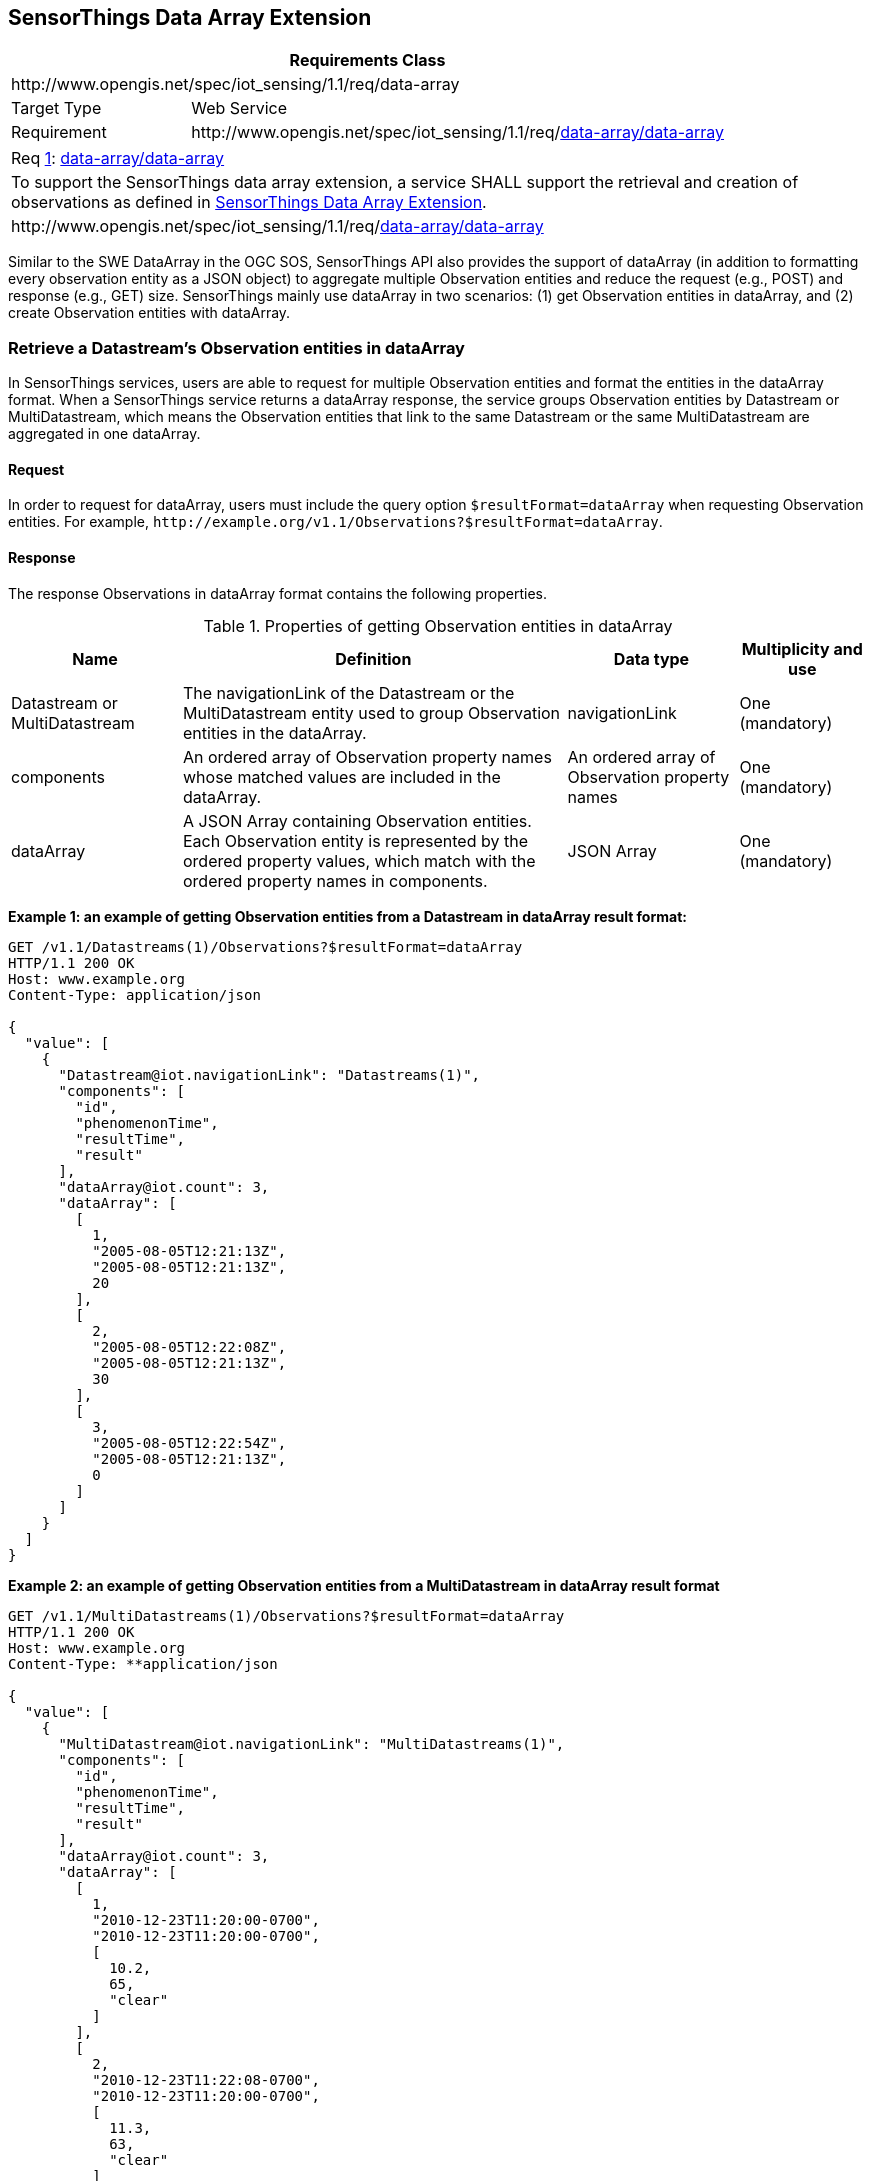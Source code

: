 [[data-array-extension]]
== SensorThings Data Array Extension

[cols="25a,75a"]
|===
2+|Requirements Class

2+|\http://www.opengis.net/spec/iot_sensing/1.1/req/data-array

|Target Type
|Web Service

|Requirement
|\http://www.opengis.net/spec/iot_sensing/1.1/req/<<requirement-data-array-data-array>>
|===


[[req-data-array-data-array,{counter:req}]]
[cols="a"]
|===
|[[requirement-data-array-data-array,data-array/data-array]]
Req <<req-data-array-data-array>>: <<requirement-data-array-data-array>>

|To support the SensorThings data array extension, a service SHALL support the retrieval and creation of observations as defined in <<data-array-extension>>.
|\http://www.opengis.net/spec/iot_sensing/1.1/req/<<requirement-data-array-data-array>>
|===

Similar to the SWE DataArray in the OGC SOS, SensorThings API also provides the support of dataArray (in addition to formatting every observation entity as a JSON object) to aggregate multiple Observation entities and reduce the request (e.g., POST) and response (e.g., GET) size. SensorThings mainly use dataArray in two scenarios: (1) get Observation entities in dataArray, and (2) create Observation entities with dataArray.


[[retrieve-observation-dataarray]]
=== Retrieve a Datastream’s Observation entities in dataArray

In SensorThings services, users are able to request for multiple Observation entities and format the entities in the dataArray format. When a SensorThings service returns a dataArray response, the service groups Observation entities by Datastream or MultiDatastream, which means the Observation entities that link to the same Datastream or the same MultiDatastream are aggregated in one dataArray.


==== Request

In order to request for dataArray, users must include the query option `+$resultFormat=dataArray+`
when requesting Observation entities. For example, `+http://example.org/v1.1/Observations?$resultFormat=dataArray+`.


==== Response

The response Observations in dataArray format contains the following properties.


[[properties-getting-observation-dataarray]]
.Properties of getting Observation entities in dataArray
[cols="20a,45a,20a,15a"]
|===
|Name |Definition |Data type |Multiplicity and use

|Datastream or MultiDatastream
|The navigationLink of the Datastream or the MultiDatastream entity used to group Observation entities in the dataArray.
|navigationLink
|One (mandatory)

|components
|An ordered array of Observation property names whose matched values are included in the dataArray.
|An ordered array of Observation property names
|One (mandatory)

|dataArray
|A JSON Array containing Observation entities. Each Observation entity is represented by the ordered property values, which match with the ordered property names in components.
|JSON Array
|One (mandatory)
|===

**Example {counter:examples}: an example of getting Observation entities from a Datastream in dataArray result format:**

[source,json]
----
GET /v1.1/Datastreams(1)/Observations?$resultFormat=dataArray
HTTP/1.1 200 OK
Host: www.example.org
Content-Type: application/json

{
  "value": [
    {
      "Datastream@iot.navigationLink": "Datastreams(1)",
      "components": [
        "id",
        "phenomenonTime",
        "resultTime",
        "result"
      ],
      "dataArray@iot.count": 3,
      "dataArray": [
        [
          1,
          "2005-08-05T12:21:13Z",
          "2005-08-05T12:21:13Z",
          20
        ],
        [
          2,
          "2005-08-05T12:22:08Z",
          "2005-08-05T12:21:13Z",
          30
        ],
        [
          3,
          "2005-08-05T12:22:54Z",
          "2005-08-05T12:21:13Z",
          0
        ]
      ]
    }
  ]
}
----

**Example {counter:examples}: an example of getting Observation entities from a MultiDatastream in dataArray result format**

[source,json]
----
GET /v1.1/MultiDatastreams(1)/Observations?$resultFormat=dataArray
HTTP/1.1 200 OK
Host: www.example.org
Content-Type: **application/json

{
  "value": [
    {
      "MultiDatastream@iot.navigationLink": "MultiDatastreams(1)",
      "components": [
        "id",
        "phenomenonTime",
        "resultTime",
        "result"
      ],
      "dataArray@iot.count": 3,
      "dataArray": [
        [
          1,
          "2010-12-23T11:20:00-0700",
          "2010-12-23T11:20:00-0700",
          [
            10.2,
            65,
            "clear"
          ]
        ],
        [
          2,
          "2010-12-23T11:22:08-0700",
          "2010-12-23T11:20:00-0700",
          [
            11.3,
            63,
            "clear"
          ]
        ],
        [
          3,
          "2010-12-23T11:22:54-0700",
          "2010-12-23T11:20:00-0700",
          [
            9.8,
            67,
            "clear"
          ]
        ]
      ]
    }
  ]
}
----


[[create-observation-dataarray]]
=== Create Observation entities with dataArray

Besides creating Observation entities one by one with multiple HTTP POST requests, there is a need to create multiple Observation entities with a lighter message body in a single HTTP request. In this case, a sensing system can buffer multiple Observations and send them to a SensorThings service in one HTTP request. Here we propose an Action operation CreateObservations.


==== Request

Users can invoke the CreateObservations action by sending a HTTP POST request to the SERVICE_ROOT_URL/CreateObservations.

For example, http://example.org/v1.1/CreateObservations.

The message body aggregates Observations by Datastreams, which means all the Observations linked to one Datastream SHALL be aggregated in one JSON object. The parameters of each JSON object are shown in the following table.

As an Observation links to one FeatureOfInterest, to establish the link between an Observation and a FeatureOfInterest, users should include the FeatureOfInterest ids in the dataArray. If no FeatureOfInterest id presented, the FeatureOfInterest will be created based on the Location entities of the linked Thing entity by default.


[[properties-creating-observation-dataarray]]
.Properties of creating Observation entities with dataArray
[cols="20a,45a,20a,15a"]
|===
|Name |Definition |Data type |Multiplicity and use

|Datastream
|The unique identifier of the Datasteam linking to the group of Observation entities in the dataArray.
|The unique identifier of a Datastream
|One (mandatory)

|components
|An ordered array of Observation property names whose matched values are included in the dataArray. At least the phenomenonTime and result properties SHALL be included. To establish the link between an Observation and a FeatureOfInterest, the component name is "FeatureOfInterest/id" and the FeatureOfInterest ids should be included in the dataArray array. If no FeatureOfInterest id is presented, the FeatureOfInterest will be created based on the Location entities of the linked Thing entity by default.

|An ordered array of Observation property names
|One (mandatory)

|dataArray
|A JSON Array containing Observations. Each Observation is represented by the ordered property values. The ordered property values match with the ordered property names in components.
|JSON Array
|One (mandatory)
|===

**Example {counter:examples}: example of a request for creating Observation entities in dataArray**

[source]
----
POST /v1.1/CreateObservations HTTP/1.1
Host: example.org/
Content-Type: application/json

[
  {
    "Datastream": {
      "@iot.id": 1
    },
    "components": [
      "phenomenonTime",
      "result",
      "FeatureOfInterest/id"
    ],
    "dataArray@iot.count": 2,
    "dataArray": [
      [
        "2010-12-23T10:20:00-0700",
        20,
        1
      ],
      [
        "2010-12-23T10:21:00-0700",
        30,
        1
      ]
    ]
  },
  {
    "Datastream": {
      "@iot.id": 2
    },
    "components": [
      "phenomenonTime",
      "result",
      "FeatureOfInterest/id"
    ],
    "dataArray@iot.count": 2,
    "dataArray": [
      [
        "2010-12-23T10:20:00-0700",
        65,
        1
      ],
      [
        "2010-12-23T10:21:00-0700",
        60,
        1
      ]
    ]
  }
]
----


==== Response

Upon successful completion the service SHALL respond with 201 Created. The response message body SHALL contain the URLs of the created Observation entities, where the order of URLs must match with the order of Observations in the dataArray from the request. In the case of the service having exceptions when creating individual observation entities, instead of responding with URLs, the service must specify "error" in the corresponding array element.

**Example {counter:examples}: an example of a response of creating Observation entities with dataArray**

[source,json]
----
POST /v1.1/CreateObservations HTTP/1.1
201 Created
Host: example.org
Content-Type: application/json

[
  "http://examples.org/v1.1/Observations(1)",
  "error",
  "http://examples.org/v1.1/Observations(2)"
]
----


